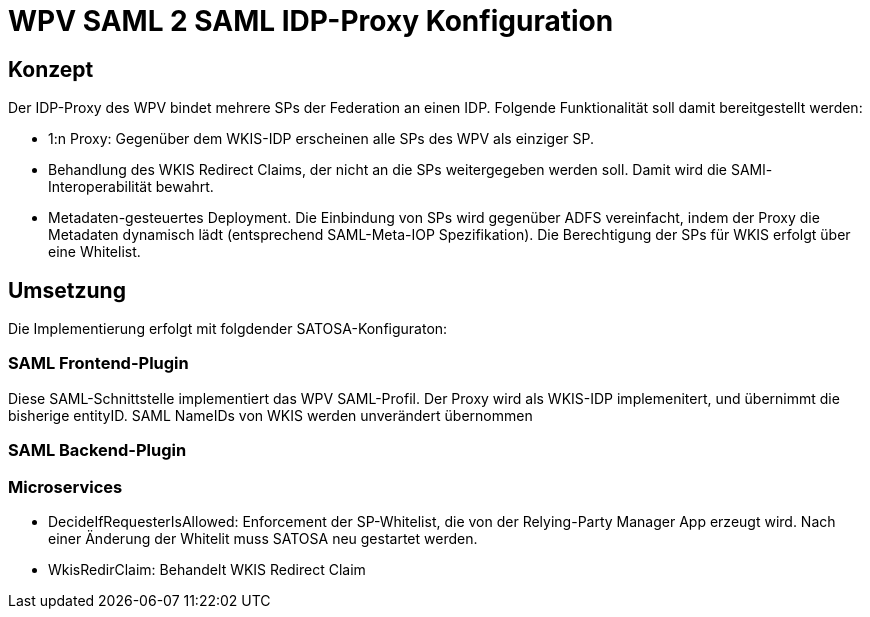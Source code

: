= WPV SAML 2 SAML IDP-Proxy Konfiguration

== Konzept
Der IDP-Proxy des WPV bindet mehrere SPs der Federation an einen IDP.
Folgende Funktionalität soll damit bereitgestellt werden:

- 1:n Proxy: Gegenüber dem WKIS-IDP erscheinen alle SPs des WPV als einziger SP.
- Behandlung des WKIS Redirect Claims, der nicht an die SPs weitergegeben werden soll.
  Damit wird die SAMl-Interoperabilität bewahrt.
- Metadaten-gesteuertes Deployment. Die Einbindung von SPs wird gegenüber ADFS vereinfacht,
  indem der Proxy die Metadaten dynamisch lädt (entsprechend SAML-Meta-IOP Spezifikation).
  Die Berechtigung der SPs für WKIS erfolgt über eine Whitelist.

== Umsetzung

Die Implementierung erfolgt mit folgdender SATOSA-Konfiguraton:

=== SAML Frontend-Plugin
Diese SAML-Schnittstelle implementiert das WPV SAML-Profil.
Der Proxy wird als WKIS-IDP implemenitert, und übernimmt die bisherige entityID.
SAML NameIDs von WKIS werden unverändert übernommen

=== SAML Backend-Plugin

=== Microservices

* DecideIfRequesterIsAllowed: Enforcement der SP-Whitelist, die von der Relying-Party Manager App erzeugt wird.
  Nach einer Änderung der Whitelit muss SATOSA neu gestartet werden.
* WkisRedirClaim: Behandelt WKIS Redirect Claim

